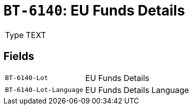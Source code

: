 = `BT-6140`: EU Funds Details
:navtitle: Business Terms

[horizontal]
Type:: TEXT

== Fields
[horizontal]
  `BT-6140-Lot`:: EU Funds Details
  `BT-6140-Lot-Language`:: EU Funds Details Language
